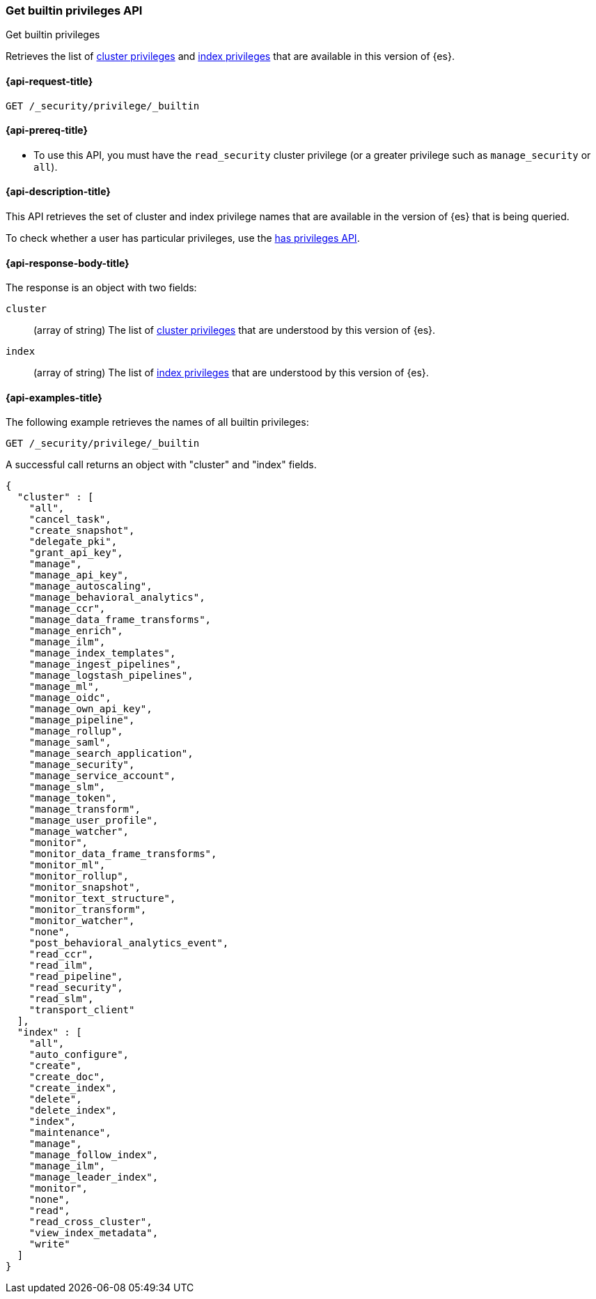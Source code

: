 
[role="xpack"]
[[security-api-get-builtin-privileges]]
=== Get builtin privileges API
++++
<titleabbrev>Get builtin privileges</titleabbrev>
++++

Retrieves the list of <<privileges-list-cluster,cluster privileges>> and
<<privileges-list-indices,index privileges>> that are
available in this version of {es}.

[[security-api-get-builtin-privileges-request]]
==== {api-request-title}

`GET /_security/privilege/_builtin`


[[security-api-get-builtin-privileges-prereqs]]
==== {api-prereq-title}

* To use this API, you must have the `read_security` cluster privilege
(or a greater privilege such as `manage_security` or `all`).

[[security-api-get-builtin-privileges-desc]]
==== {api-description-title}

This API retrieves the set of cluster and index privilege names that are
available in the version of {es} that is being queried.

To check whether a user has particular privileges, use the
<<security-api-has-privileges,has privileges API>>.


[[security-api-get-builtin-privileges-response-body]]
==== {api-response-body-title}

The response is an object with two fields:

`cluster`:: (array of string) The list of
<<privileges-list-cluster,cluster privileges>> that are understood by this
version of {es}.

`index`:: (array of string) The list of
<<privileges-list-indices,index privileges>> that are understood by this version
of {es}.


[[security-api-get-builtin-privileges-example]]
==== {api-examples-title}

The following example retrieves the names of all builtin privileges:

[source,console]
--------------------------------------------------
GET /_security/privilege/_builtin
--------------------------------------------------

A successful call returns an object with "cluster" and "index" fields.

[source,console-result]
--------------------------------------------------
{
  "cluster" : [
    "all",
    "cancel_task",
    "create_snapshot",
    "delegate_pki",
    "grant_api_key",
    "manage",
    "manage_api_key",
    "manage_autoscaling",
    "manage_behavioral_analytics",
    "manage_ccr",
    "manage_data_frame_transforms",
    "manage_enrich",
    "manage_ilm",
    "manage_index_templates",
    "manage_ingest_pipelines",
    "manage_logstash_pipelines",
    "manage_ml",
    "manage_oidc",
    "manage_own_api_key",
    "manage_pipeline",
    "manage_rollup",
    "manage_saml",
    "manage_search_application",
    "manage_security",
    "manage_service_account",
    "manage_slm",
    "manage_token",
    "manage_transform",
    "manage_user_profile",
    "manage_watcher",
    "monitor",
    "monitor_data_frame_transforms",
    "monitor_ml",
    "monitor_rollup",
    "monitor_snapshot",
    "monitor_text_structure",
    "monitor_transform",
    "monitor_watcher",
    "none",
    "post_behavioral_analytics_event",
    "read_ccr",
    "read_ilm",
    "read_pipeline",
    "read_security",
    "read_slm",
    "transport_client"
  ],
  "index" : [
    "all",
    "auto_configure",
    "create",
    "create_doc",
    "create_index",
    "delete",
    "delete_index",
    "index",
    "maintenance",
    "manage",
    "manage_follow_index",
    "manage_ilm",
    "manage_leader_index",
    "monitor",
    "none",
    "read",
    "read_cross_cluster",
    "view_index_metadata",
    "write"
  ]
}
--------------------------------------------------
